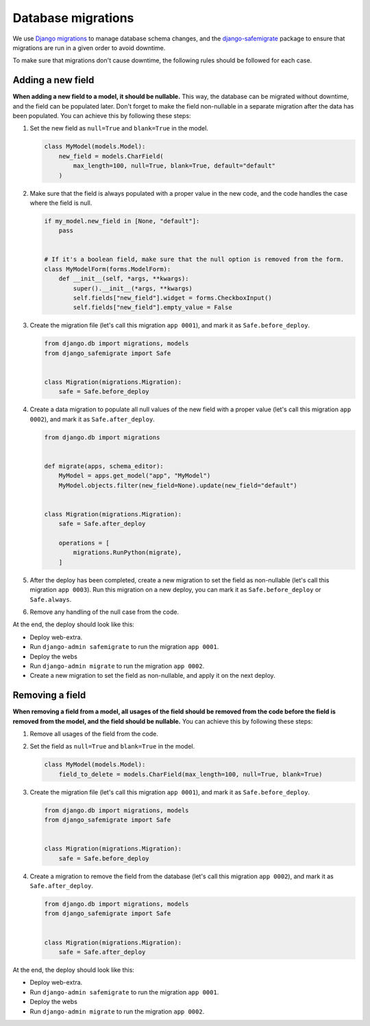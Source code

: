 Database migrations
===================

We use `Django migrations <https://docs.djangoproject.com/en/4.2/topics/migrations/>`__ to manage database schema changes,
and the `django-safemigrate <https://github.com/aspiredu/django-safemigrate>`__ package to ensure that migrations are run in a given order to avoid downtime.

To make sure that migrations don't cause downtime,
the following rules should be followed for each case.

Adding a new field
------------------

**When adding a new field to a model, it should be nullable.**
This way, the database can be migrated without downtime, and the field can be populated later.
Don't forget to make the field non-nullable in a separate migration after the data has been populated.
You can achieve this by following these steps:

#. Set the new field as ``null=True`` and ``blank=True`` in the model.

   .. code-block:: python

      class MyModel(models.Model):
          new_field = models.CharField(
              max_length=100, null=True, blank=True, default="default"
          )

#. Make sure that the field is always populated with a proper value in the new code,
   and the code handles the case where the field is null.

   .. code-block:: python

      if my_model.new_field in [None, "default"]:
          pass


      # If it's a boolean field, make sure that the null option is removed from the form.
      class MyModelForm(forms.ModelForm):
          def __init__(self, *args, **kwargs):
              super().__init__(*args, **kwargs)
              self.fields["new_field"].widget = forms.CheckboxInput()
              self.fields["new_field"].empty_value = False

#. Create the migration file (let's call this migration ``app 0001``),
   and mark it as ``Safe.before_deploy``.

   .. code-block:: python

      from django.db import migrations, models
      from django_safemigrate import Safe


      class Migration(migrations.Migration):
          safe = Safe.before_deploy

#. Create a data migration to populate all null values of the new field with a proper value (let's call this migration ``app 0002``),
   and mark it as ``Safe.after_deploy``.

   .. code-block:: python

       from django.db import migrations


       def migrate(apps, schema_editor):
           MyModel = apps.get_model("app", "MyModel")
           MyModel.objects.filter(new_field=None).update(new_field="default")


       class Migration(migrations.Migration):
           safe = Safe.after_deploy

           operations = [
               migrations.RunPython(migrate),
           ]

#. After the deploy has been completed, create a new migration to set the field as non-nullable (let's call this migration ``app 0003``).
   Run this migration on a new deploy, you can mark it as ``Safe.before_deploy`` or ``Safe.always``.
#. Remove any handling of the null case from the code.

At the end, the deploy should look like this:

- Deploy web-extra.
- Run ``django-admin safemigrate`` to run the migration ``app 0001``.
- Deploy the webs
- Run ``django-admin migrate`` to run the migration ``app 0002``.
- Create a new migration to set the field as non-nullable,
  and apply it on the next deploy.

Removing a field
----------------

**When removing a field from a model,
all usages of the field should be removed from the code before the field is removed from the model,
and the field should be nullable.**
You can achieve this by following these steps:

#. Remove all usages of the field from the code.
#. Set the field as ``null=True`` and ``blank=True`` in the model.

   .. code-block:: python

      class MyModel(models.Model):
          field_to_delete = models.CharField(max_length=100, null=True, blank=True)

#. Create the migration file (let's call this migration ``app 0001``),
   and mark it as ``Safe.before_deploy``.

   .. code-block:: python

      from django.db import migrations, models
      from django_safemigrate import Safe


      class Migration(migrations.Migration):
          safe = Safe.before_deploy

#. Create a migration to remove the field from the database (let's call this migration ``app 0002``),
   and mark it as ``Safe.after_deploy``.

   .. code-block:: python

      from django.db import migrations, models
      from django_safemigrate import Safe


      class Migration(migrations.Migration):
          safe = Safe.after_deploy

At the end, the deploy should look like this:

- Deploy web-extra.
- Run ``django-admin safemigrate`` to run the migration ``app 0001``.
- Deploy the webs
- Run ``django-admin migrate`` to run the migration ``app 0002``.
